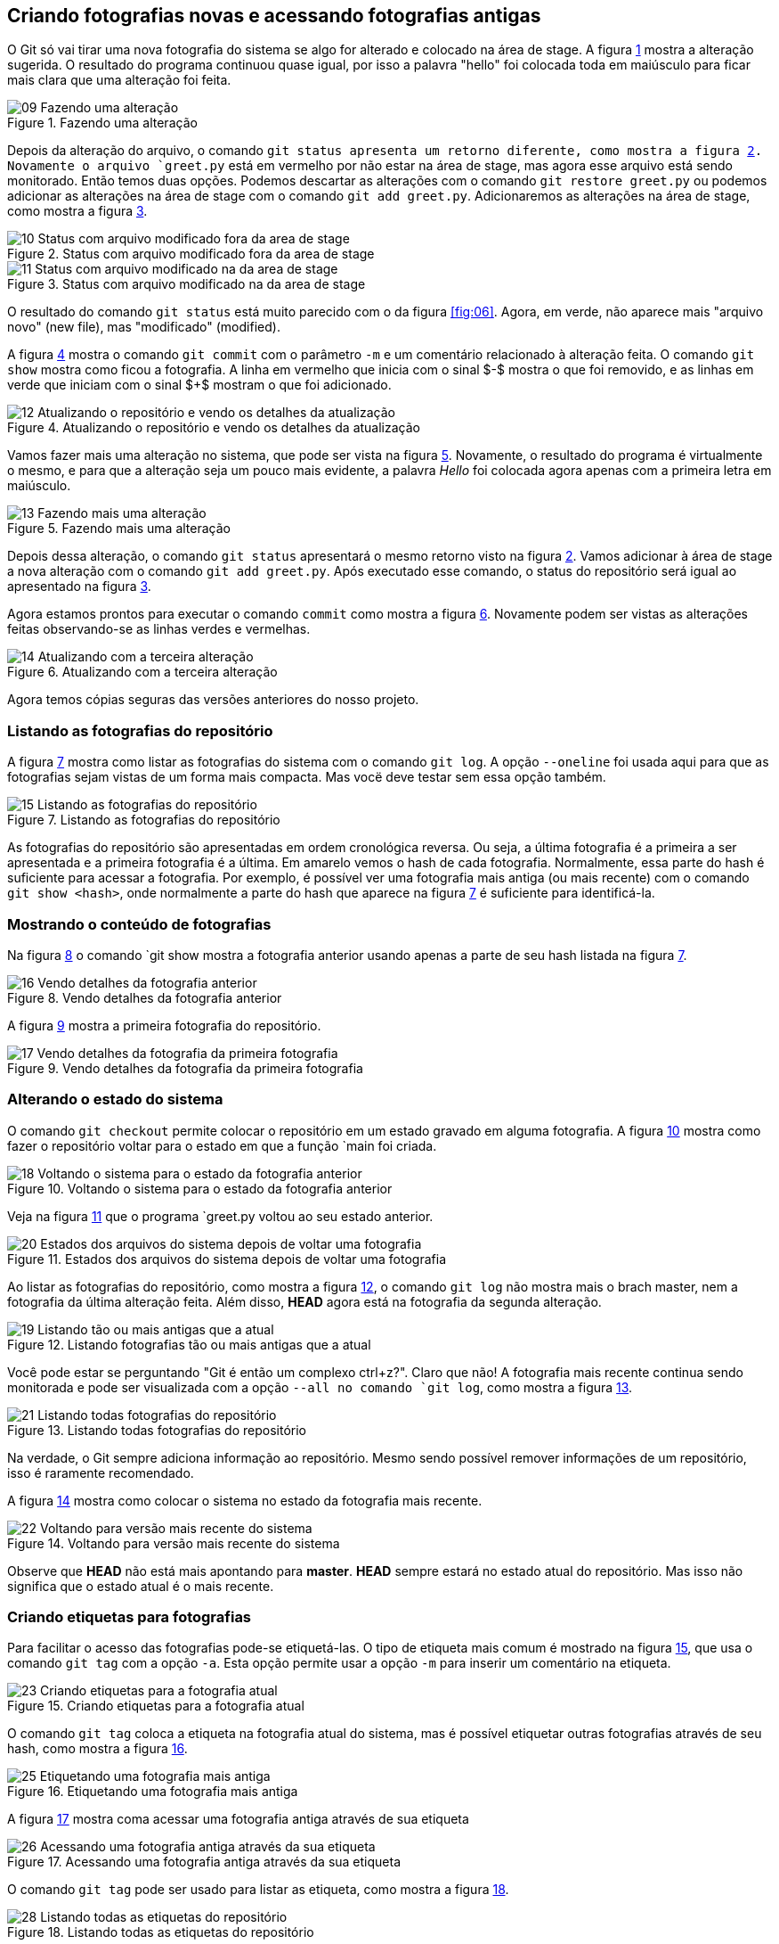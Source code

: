 [#fotografias]
== Criando fotografias novas e acessando fotografias antigas

O Git só vai tirar uma nova fotografia do sistema se algo for 
alterado e colocado na área de stage.
A figura <<fig:09>> mostra a alteração sugerida.
O resultado do programa continuou quase igual, por isso
a palavra "hello" foi colocada toda em maiúsculo 
para ficar mais clara que uma alteração foi feita.

.Fazendo uma alteração
[[fig:09, {counter:refnum}]]
image::09-Fazendo uma alteração.png[]

Depois da alteração do arquivo, o comando `git status
apresenta um retorno diferente, como mostra a figura 
<<fig:10>>.
Novamente o arquivo `greet.py` está em vermelho
por não estar na área de stage,
mas agora esse arquivo está sendo monitorado. 
Então temos duas opções.
Podemos descartar as alterações com o comando 
`git restore greet.py` ou podemos adicionar 
as alterações na área de stage com o comando
`git add greet.py`.
Adicionaremos as alterações na área de stage, como mostra a
figura <<fig:11>>.

.Status com arquivo modificado fora da area de stage
[[fig:10, {counter:refnum}]]
image::10-Status com arquivo modificado fora da area de stage.png[]


.Status com arquivo modificado na da area de stage
[[fig:11, {counter:refnum}]]
image::11-Status com arquivo modificado na da area de stage.png[]

O resultado do comando `git status` está muito parecido 
com o da figura <<fig:06>>. Agora, em verde, não aparece
mais "arquivo novo" (new file), mas "modificado" (modified).

A figura <<fig:12>> mostra o comando `git commit` com o
parâmetro `-m` e um comentário relacionado à alteração feita.
O comando `git show` mostra como ficou a fotografia.
A linha em vermelho que inicia com o sinal $-$ mostra
o que foi removido, e as linhas em verde que iniciam com
o sinal $+$ mostram o que foi adicionado.

.Atualizando o repositório e vendo os detalhes da atualização
[[fig:12, {counter:refnum}]]
image::12-Atualizando o repositório e vendo os detalhes da atualização.png[]

Vamos fazer mais uma alteração no sistema, que pode ser
vista na figura <<fig:13>>.
Novamente, o resultado do programa é virtualmente o mesmo,
e para que a alteração seja um pouco mais evidente, 
a palavra _Hello_ foi colocada agora apenas com
a primeira letra em maiúsculo.

.Fazendo mais uma alteração
[[fig:13, {counter:refnum}]]
image::13-Fazendo mais uma alteração.png[]

Depois dessa alteração, o comando `git status`
apresentará o mesmo retorno visto na figura <<fig:10>>.
Vamos adicionar à área de stage a nova alteração com
o comando `git add greet.py`.
Após executado esse comando, o status do repositório
será igual ao apresentado na figura <<fig:11>>.

Agora estamos prontos para executar o comando `commit` 
como mostra a figura <<fig:14>>.
Novamente podem ser vistas as alterações feitas observando-se
as linhas verdes e vermelhas.

.Atualizando com a terceira alteração
[[fig:14, {counter:refnum}]]
image::14-Atualizando com a terceira alteração.png[]

Agora temos cópias seguras das versões anteriores
do nosso projeto. 


=== Listando as fotografias do repositório

A figura <<fig:15>> mostra como listar as fotografias do 
sistema com o comando `git log`.
A opção `--oneline` foi usada aqui para que 
as fotografias sejam vistas de um forma mais compacta.
Mas vocë deve testar sem essa opção também.

.Listando as fotografias do repositório
[[fig:15, {counter:refnum}]]
image::15-Listando as fotografias do repositório.png[]

As fotografias do repositório são apresentadas em ordem cronológica
reversa. Ou seja, a última fotografia é a primeira a ser apresentada
e a primeira fotografia é a última.
Em amarelo vemos o hash de cada fotografia.
Normalmente, essa parte do hash é suficiente para acessar a
fotografia.
Por exemplo, é possível ver uma fotografia mais antiga 
(ou mais recente) com o comando `git show <hash>`,
onde normalmente a parte do hash que aparece na figura
<<fig:15>> é suficiente para identificá-la.


=== Mostrando o conteúdo de fotografias

Na figura <<fig:16>> o comando `git show
mostra a fotografia anterior usando apenas a parte de seu hash
listada na figura <<fig:15>>.

.Vendo detalhes da fotografia anterior
[[fig:16, {counter:refnum}]]
image::16-Vendo detalhes da fotografia anterior.png[]

A figura <<fig:17>> mostra a primeira fotografia do repositório.

.Vendo detalhes da fotografia da primeira fotografia
[[fig:17, {counter:refnum}]]
image::17-Vendo detalhes da fotografia da primeira fotografia.png[]


=== Alterando o estado do sistema

O comando `git checkout` permite colocar o repositório
em um estado gravado em alguma fotografia. 
A figura <<fig:18>> mostra como fazer o repositório
voltar para o estado em que a função `main
foi criada.

.Voltando o sistema para o estado da fotografia anterior
[[fig:18, {counter:refnum}]]
image::18-Voltando o sistema para o estado da fotografia anterior.png[]

Veja na figura <<fig:20>> que o programa `greet.py
voltou ao seu estado anterior.

.Estados dos arquivos do sistema depois de voltar uma fotografia
[[fig:20, {counter:refnum}]]
image::20-Estados dos arquivos do sistema depois de voltar uma fotografia.png[]

Ao listar as fotografias do repositório, como mostra a figura 
<<fig:19>>, o comando `git log` não mostra mais o brach master, nem a fotografia da última alteração feita.
Além disso, *HEAD* agora está na fotografia da segunda 
alteração.

.Listando fotografias tão ou mais antigas que a atual
[[fig:19, {counter:refnum}]]
image::19-Listando tão ou mais antigas que a atual.png[]

Você pode estar se perguntando "Git é então um complexo ctrl+z?". Claro que não!
A fotografia mais recente continua sendo monitorada e 
pode ser visualizada com a opção `--all
no comando `git log`, como mostra a 
figura <<fig:21>>.

.Listando todas fotografias do repositório
[[fig:21, {counter:refnum}]]
image::21-Listando todas fotografias do repositório.png[]

Na verdade, o Git sempre adiciona informação ao repositório.
Mesmo sendo possível remover informações de um repositório,
isso é raramente recomendado.

A figura <<fig:22>> mostra como colocar o sistema no
estado da fotografia mais recente.

.Voltando para versão mais recente do sistema
[[fig:22, {counter:refnum}]]
image::22-Voltando para versão mais recente do sistema.png[]

Observe que *HEAD* não está mais apontando para 
*master*. *HEAD* sempre estará no estado 
atual do repositório. Mas isso não significa que o estado 
atual é o mais recente.

=== Criando etiquetas para fotografias

Para facilitar o acesso das fotografias pode-se etiquetá-las.
O tipo de etiqueta mais comum é mostrado na figura
<<fig:23>>, que usa o comando `git tag` com a
opção `-a`. Esta opção permite usar a opção 
`-m` para inserir um comentário na etiqueta.

.Criando etiquetas para a fotografia atual
[[fig:23, {counter:refnum}]]
image::23-Criando etiquetas para a fotografia atual.png[]

O comando `git tag` coloca a etiqueta na fotografia atual
do sistema, mas é possível etiquetar outras fotografias 
através de seu hash, como mostra a figura <<fig:25>>.

.Etiquetando uma fotografia mais antiga
[[fig:25, {counter:refnum}]]
image::25-Etiquetando uma fotografia mais antiga.png[]

A figura <<fig:26>> mostra coma acessar uma fotografia antiga 
através de sua etiqueta

.Acessando uma fotografia antiga através da sua etiqueta
[[fig:26, {counter:refnum}]]
image::26-Acessando uma fotografia antiga através da sua etiqueta.png[]

O comando `git tag` pode ser usado para listar as
etiqueta, como mostra a figura <<fig:28>>.

.Listando todas as etiquetas do repositório
[[fig:28, {counter:refnum}]]
image::28-Listando todas as etiquetas do repositório.png[]

Listagens mais complexas, com caracteres coringa por exemplo, 
podem ser feitas com esse comando, mas não serão exploradas aqui.

Quando se executa o comando `git show` com uma etiqueta,
ele mostra também os dados da etiqueta, como pode ser visto na
figura <<fig:24>>.
A informação de quem fez a etiqueta (tagger) e de quando 
a etiqueta foi criada só é gravada se a opção `-a
for usada na criação dela.

.Mostrando fotografias usando etiquetas
[[fig:24, {counter:refnum}]]
image::24-Mostrando fotografias usando etiquetas.png[]

Para acessar a fotografia mais recente podemos usar o 
comando mostrada na figura <<fig:27>>.

.Acessando a fotografia mais recente através da sua etiqueta
[[fig:27, {counter:refnum}]]
image::27-Acessando a fotografia mais recente através da sua etiqueta.png[]

É importante notar que *HEAD* não aponta para nenhum
branch. No caso, não aponta para *master*, que é 
o único branch do repositório.
Para continuar o tutorial execute o comando da
figura <<fig:29>>, para que *HEAD* aponte para 
*master*.

.Acessando o branch master
[[fig:29, {counter:refnum}]]
image::29-Acessando o branch master.png[]

Visto que este é um tutorial superficial, não será explicado o motivo deste procedimento.
